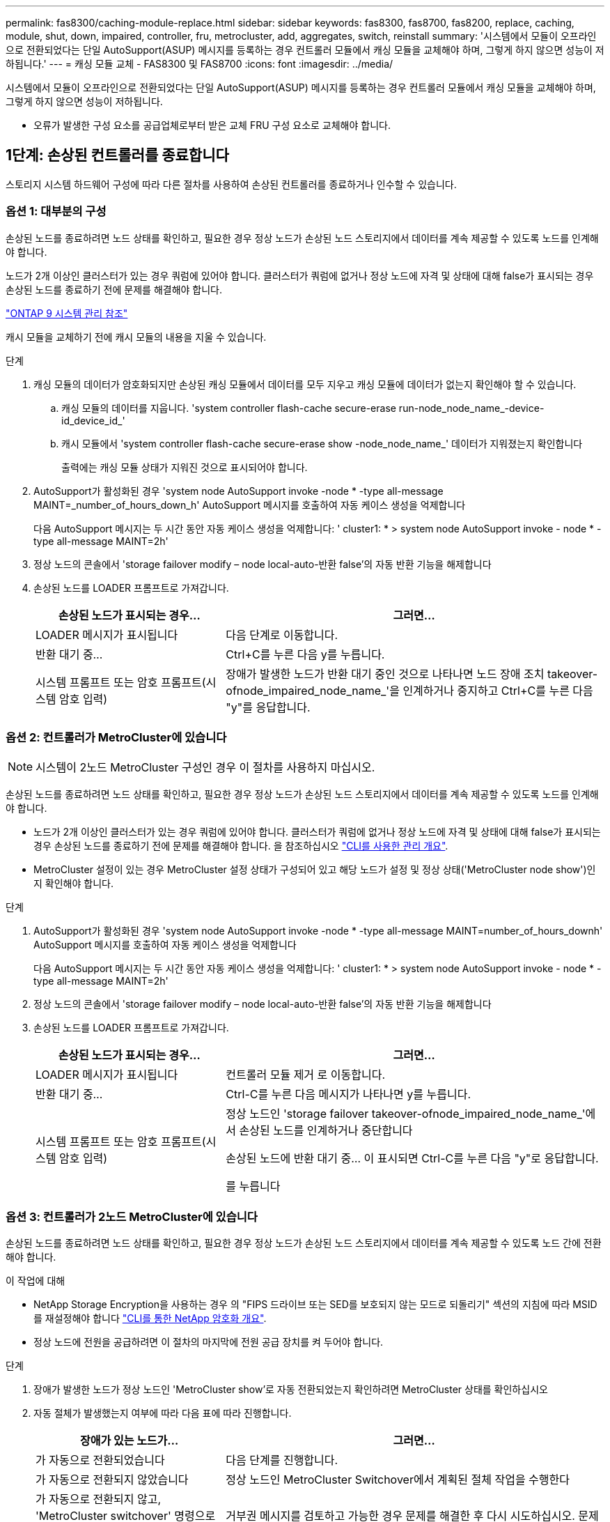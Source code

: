 ---
permalink: fas8300/caching-module-replace.html 
sidebar: sidebar 
keywords: fas8300, fas8700, fas8200, replace, caching, module, shut, down, impaired, controller, fru, metrocluster, add, aggregates, switch, reinstall 
summary: '시스템에서 모듈이 오프라인으로 전환되었다는 단일 AutoSupport(ASUP) 메시지를 등록하는 경우 컨트롤러 모듈에서 캐싱 모듈을 교체해야 하며, 그렇게 하지 않으면 성능이 저하됩니다.' 
---
= 캐싱 모듈 교체 - FAS8300 및 FAS8700
:icons: font
:imagesdir: ../media/


[role="lead"]
시스템에서 모듈이 오프라인으로 전환되었다는 단일 AutoSupport(ASUP) 메시지를 등록하는 경우 컨트롤러 모듈에서 캐싱 모듈을 교체해야 하며, 그렇게 하지 않으면 성능이 저하됩니다.

* 오류가 발생한 구성 요소를 공급업체로부터 받은 교체 FRU 구성 요소로 교체해야 합니다.




== 1단계: 손상된 컨트롤러를 종료합니다

[role="lead"]
스토리지 시스템 하드웨어 구성에 따라 다른 절차를 사용하여 손상된 컨트롤러를 종료하거나 인수할 수 있습니다.



=== 옵션 1: 대부분의 구성

[role="lead"]
손상된 노드를 종료하려면 노드 상태를 확인하고, 필요한 경우 정상 노드가 손상된 노드 스토리지에서 데이터를 계속 제공할 수 있도록 노드를 인계해야 합니다.

노드가 2개 이상인 클러스터가 있는 경우 쿼럼에 있어야 합니다. 클러스터가 쿼럼에 없거나 정상 노드에 자격 및 상태에 대해 false가 표시되는 경우 손상된 노드를 종료하기 전에 문제를 해결해야 합니다.

http://docs.netapp.com/ontap-9/topic/com.netapp.doc.dot-cm-sag/home.html["ONTAP 9 시스템 관리 참조"]

캐시 모듈을 교체하기 전에 캐시 모듈의 내용을 지울 수 있습니다.

.단계
. 캐싱 모듈의 데이터가 암호화되지만 손상된 캐싱 모듈에서 데이터를 모두 지우고 캐싱 모듈에 데이터가 없는지 확인해야 할 수 있습니다.
+
.. 캐싱 모듈의 데이터를 지웁니다. 'system controller flash-cache secure-erase run-node_node_name_-device-id_device_id_'
.. 캐시 모듈에서 'system controller flash-cache secure-erase show -node_node_name_' 데이터가 지워졌는지 확인합니다
+
출력에는 캐싱 모듈 상태가 지워진 것으로 표시되어야 합니다.



. AutoSupport가 활성화된 경우 'system node AutoSupport invoke -node * -type all-message MAINT=_number_of_hours_down_h' AutoSupport 메시지를 호출하여 자동 케이스 생성을 억제합니다
+
다음 AutoSupport 메시지는 두 시간 동안 자동 케이스 생성을 억제합니다: ' cluster1: * > system node AutoSupport invoke - node * -type all-message MAINT=2h'

. 정상 노드의 콘솔에서 'storage failover modify – node local-auto-반환 false'의 자동 반환 기능을 해제합니다
. 손상된 노드를 LOADER 프롬프트로 가져갑니다.
+
[cols="1,2"]
|===
| 손상된 노드가 표시되는 경우... | 그러면... 


 a| 
LOADER 메시지가 표시됩니다
 a| 
다음 단계로 이동합니다.



 a| 
반환 대기 중...
 a| 
Ctrl+C를 누른 다음 y를 누릅니다.



 a| 
시스템 프롬프트 또는 암호 프롬프트(시스템 암호 입력)
 a| 
장애가 발생한 노드가 반환 대기 중인 것으로 나타나면 노드 장애 조치 takeover-ofnode_impaired_node_name_'을 인계하거나 중지하고 Ctrl+C를 누른 다음 "y"를 응답합니다.

|===




=== 옵션 2: 컨트롤러가 MetroCluster에 있습니다


NOTE: 시스템이 2노드 MetroCluster 구성인 경우 이 절차를 사용하지 마십시오.

손상된 노드를 종료하려면 노드 상태를 확인하고, 필요한 경우 정상 노드가 손상된 노드 스토리지에서 데이터를 계속 제공할 수 있도록 노드를 인계해야 합니다.

* 노드가 2개 이상인 클러스터가 있는 경우 쿼럼에 있어야 합니다. 클러스터가 쿼럼에 없거나 정상 노드에 자격 및 상태에 대해 false가 표시되는 경우 손상된 노드를 종료하기 전에 문제를 해결해야 합니다. 을 참조하십시오 link:https://docs.netapp.com/us-en/ontap/system-admin/index.html["CLI를 사용한 관리 개요"^].
* MetroCluster 설정이 있는 경우 MetroCluster 설정 상태가 구성되어 있고 해당 노드가 설정 및 정상 상태('MetroCluster node show')인지 확인해야 합니다.


.단계
. AutoSupport가 활성화된 경우 'system node AutoSupport invoke -node * -type all-message MAINT=number_of_hours_downh' AutoSupport 메시지를 호출하여 자동 케이스 생성을 억제합니다
+
다음 AutoSupport 메시지는 두 시간 동안 자동 케이스 생성을 억제합니다: ' cluster1: * > system node AutoSupport invoke - node * -type all-message MAINT=2h'

. 정상 노드의 콘솔에서 'storage failover modify – node local-auto-반환 false'의 자동 반환 기능을 해제합니다
. 손상된 노드를 LOADER 프롬프트로 가져갑니다.
+
[cols="1,2"]
|===
| 손상된 노드가 표시되는 경우... | 그러면... 


 a| 
LOADER 메시지가 표시됩니다
 a| 
컨트롤러 모듈 제거 로 이동합니다.



 a| 
반환 대기 중...
 a| 
Ctrl-C를 누른 다음 메시지가 나타나면 y를 누릅니다.



 a| 
시스템 프롬프트 또는 암호 프롬프트(시스템 암호 입력)
 a| 
정상 노드인 'storage failover takeover-ofnode_impaired_node_name_'에서 손상된 노드를 인계하거나 중단합니다

손상된 노드에 반환 대기 중... 이 표시되면 Ctrl-C를 누른 다음 "y"로 응답합니다.

를 누릅니다

|===




=== 옵션 3: 컨트롤러가 2노드 MetroCluster에 있습니다

[role="lead"]
손상된 노드를 종료하려면 노드 상태를 확인하고, 필요한 경우 정상 노드가 손상된 노드 스토리지에서 데이터를 계속 제공할 수 있도록 노드 간에 전환해야 합니다.

.이 작업에 대해
* NetApp Storage Encryption을 사용하는 경우 의 "FIPS 드라이브 또는 SED를 보호되지 않는 모드로 되돌리기" 섹션의 지침에 따라 MSID를 재설정해야 합니다 link:https://docs.netapp.com/us-en/ontap/encryption-at-rest/return-seds-unprotected-mode-task.html["CLI를 통한 NetApp 암호화 개요"^].
* 정상 노드에 전원을 공급하려면 이 절차의 마지막에 전원 공급 장치를 켜 두어야 합니다.


.단계
. 장애가 발생한 노드가 정상 노드인 'MetroCluster show'로 자동 전환되었는지 확인하려면 MetroCluster 상태를 확인하십시오
. 자동 절체가 발생했는지 여부에 따라 다음 표에 따라 진행합니다.
+
[cols="1,2"]
|===
| 장애가 있는 노드가... | 그러면... 


 a| 
가 자동으로 전환되었습니다
 a| 
다음 단계를 진행합니다.



 a| 
가 자동으로 전환되지 않았습니다
 a| 
정상 노드인 MetroCluster Switchover에서 계획된 절체 작업을 수행한다



 a| 
가 자동으로 전환되지 않고, 'MetroCluster switchover' 명령으로 전환을 시도했으며, 스위치오버가 거부되었습니다
 a| 
거부권 메시지를 검토하고 가능한 경우 문제를 해결한 후 다시 시도하십시오. 문제를 해결할 수 없는 경우 기술 지원 부서에 문의하십시오.

|===
. 정상적인 클러스터에서 'MetroCluster 환원 단계 집계' 명령을 실행하여 데이터 애그리게이트를 재동기화합니다.
+
[listing]
----
controller_A_1::> metrocluster heal -phase aggregates
[Job 130] Job succeeded: Heal Aggregates is successful.
----
+
치유가 거부되면 '-override-vetoes' 매개 변수를 사용하여 'MetroCluster 환원' 명령을 재실행할 수 있습니다. 이 선택적 매개 변수를 사용하는 경우 시스템은 복구 작업을 방지하는 모든 소프트 베인을 재정의합니다.

. MetroCluster operation show 명령을 사용하여 작업이 완료되었는지 확인합니다.
+
[listing]
----
controller_A_1::> metrocluster operation show
    Operation: heal-aggregates
      State: successful
Start Time: 7/25/2016 18:45:55
   End Time: 7/25/2016 18:45:56
     Errors: -
----
. 'storage aggregate show' 명령을 사용하여 애그리게이트의 상태를 확인하십시오.
+
[listing]
----
controller_A_1::> storage aggregate show
Aggregate     Size Available Used% State   #Vols  Nodes            RAID Status
--------- -------- --------- ----- ------- ------ ---------------- ------------
...
aggr_b2    227.1GB   227.1GB    0% online       0 mcc1-a2          raid_dp, mirrored, normal...
----
. MetroCluster 환원 단계 루트 애그리게이트( heal-phase root-aggregate) 명령을 사용하여 루트 애그리게이트를 수정합니다.
+
[listing]
----
mcc1A::> metrocluster heal -phase root-aggregates
[Job 137] Job succeeded: Heal Root Aggregates is successful
----
+
치유가 거부되면 -override-vetoes 매개변수를 사용하여 'MetroCluster 환원' 명령을 재실행할 수 있습니다. 이 선택적 매개 변수를 사용하는 경우 시스템은 복구 작업을 방지하는 모든 소프트 베인을 재정의합니다.

. 대상 클러스터에서 'MetroCluster operation show' 명령을 사용하여 환원 작업이 완료되었는지 확인합니다.
+
[listing]
----

mcc1A::> metrocluster operation show
  Operation: heal-root-aggregates
      State: successful
 Start Time: 7/29/2016 20:54:41
   End Time: 7/29/2016 20:54:42
     Errors: -
----
. 손상된 컨트롤러 모듈에서 전원 공급 장치를 분리합니다.




== 2단계: 컨트롤러 모듈을 분리합니다

[role="lead"]
컨트롤러 모듈 내부의 구성요소에 액세스하려면 섀시에서 컨트롤러 모듈을 분리해야 합니다.

다음 애니메이션, 그림 또는 기록된 단계를 사용하여 섀시에서 컨트롤러 모듈을 제거할 수 있습니다.

https://netapp.hosted.panopto.com/Panopto/Pages/embed.aspx?id=75b6fa91-96b9-4323-b156-aae10007c9a5["컨트롤러 모듈 분리"]

image::../media/drw_A400_Remove_controller.png[drw A400 컨트롤러를 제거합니다]

.단계
. 아직 접지되지 않은 경우 올바르게 접지하십시오.
. 전원 케이블 고정 장치를 분리한 다음 전원 공급 장치에서 케이블을 분리합니다.
. 케이블을 케이블 관리 장치에 연결하는 후크 및 루프 스트랩을 푼 다음, 케이블이 연결된 위치를 추적하면서 컨트롤러 모듈에서 시스템 케이블과 SFP(필요한 경우)를 분리합니다.
+
케이블 관리 장치에 케이블을 남겨 두면 케이블 관리 장치를 다시 설치할 때 케이블이 정리됩니다.

. 컨트롤러 모듈에서 케이블 관리 장치를 분리하여 한쪽에 둡니다.
. 양쪽 잠금 래치를 아래로 누른 다음 두 래치를 동시에 아래로 돌립니다.
+
컨트롤러 모듈이 섀시에서 약간 꺼냅니다.

. 컨트롤러 모듈을 섀시 밖으로 밀어냅니다.
+
컨트롤러 모듈 하단을 섀시 밖으로 밀어낼 때 지지하는지 확인합니다.

. 컨트롤러 모듈을 안정적이고 평평한 표면에 놓습니다.




== 3단계: 캐싱 모듈을 교체합니다

[role="lead"]
컨트롤러의 레이블에 Flash Cache라고도 하는 캐싱 모듈을 교체하려면 컨트롤러 내부에 있는 슬롯을 찾은 다음 특정 단계를 따르십시오. Flash Cache의 위치는 컨트롤러 모듈의 FRU 맵을 참조하십시오.

스토리지 시스템은 상황에 따라 특정 기준을 충족해야 합니다.

* 설치하는 캐싱 모듈에 적합한 운영 체제가 있어야 합니다.
* 캐싱 용량을 지원해야 합니다.
* 캐싱 모듈의 내용은 암호화되지만 모듈을 교체하기 전에 모듈 내용을 지우는 것이 좋습니다. 자세한 내용은 를 참조하십시오 https://mysupport.netapp.com/info/web/ECMP1132988.html["휘발성에 대한 설명"] 을 방문하십시오.
+

NOTE: 시스템에 대한 _Statement of 휘발성_을 표시하려면 NetApp Support 사이트에 로그인해야 합니다.

* 스토리지 시스템의 다른 모든 구성 요소가 제대로 작동해야 합니다. 그렇지 않은 경우 기술 지원 부서에 문의해야 합니다.


다음 애니메이션, 그림 또는 기록된 단계를 사용하여 캐싱 모듈을 교체할 수 있습니다.

https://netapp.hosted.panopto.com/Panopto/Pages/embed.aspx?id=d5f75ac5-b4f3-4b49-984b-aad9012f0c8e["캐싱 모듈 교체"]

image::../media/drw_8300_Replace-flashcache.png[drw 8300 FlashCache를 교체합니다]

.단계
. 아직 접지되지 않은 경우 올바르게 접지하십시오.
. 에어 덕트를 엽니다.
+
.. 에어 덕트 측면에 있는 잠금 탭을 컨트롤러 모듈 중앙을 향해 누릅니다.
.. 공기 덕트를 컨트롤러 모듈 뒤쪽으로 민 다음 완전히 열린 위치까지 위쪽으로 돌립니다.


. 컨트롤러 모듈의 FRU 맵을 사용하여 오류가 발생한 캐싱 모듈을 찾아서 제거합니다.
+
구성에 따라 컨트롤러 모듈에 0, 1 또는 2개의 캐싱 모듈이 있을 수 있습니다. 실패한 캐시 모듈의 LED가 켜져 있습니다.

+
.. 파란색 분리 탭을 누릅니다.
+
캐싱 모듈 끝이 릴리스 탭에서 위로 올라갑니다.

.. 캐시 모듈을 위로 돌려 소켓에서 뺍니다.


. 교체용 캐싱 모듈을 설치합니다.
+
.. 교체용 캐싱 모듈의 가장자리를 소켓에 맞춘 다음 소켓에 부드럽게 삽입합니다.
.. 캐싱 모듈을 아래로 돌려 마더보드쪽으로 이동합니다.
.. 파란색 버튼을 사용하여 캐싱 모듈의 끝에 손가락을 놓고 캐싱 모듈 끝을 단단히 누른 다음 잠금 버튼을 들어 올려 캐싱 모듈을 제자리에 고정합니다.


. 에어 덕트를 닫습니다.
+
.. 에어 덕트를 컨트롤러 모듈로 아래로 돌립니다.
.. 공기 덕트를 라이저 쪽으로 밀어 제자리에 고정합니다.






== 4단계: 컨트롤러 모듈을 설치합니다

[role="lead"]
컨트롤러 모듈에서 구성 요소를 교체한 후 컨트롤러 모듈을 섀시에 재설치한 다음 유지보수 모드로 부팅해야 합니다.

다음 애니메이션, 그림 또는 기록된 단계를 사용하여 섀시에 컨트롤러 모듈을 설치할 수 있습니다.

https://netapp.hosted.panopto.com/Panopto/Pages/embed.aspx?id=9249fdb8-1522-437d-9280-aae10007c97b["컨트롤러 모듈 설치"]

image::../media/drw_A400_Install_controller_source.png[drw A400 컨트롤러 소스 설치]

.단계
. 아직 에어 덕트를 닫지 않은 경우 에어 덕트를 닫으십시오.
. 컨트롤러 모듈의 끝을 섀시의 입구에 맞춘 다음 컨트롤러 모듈을 반쯤 조심스럽게 시스템에 밀어 넣습니다.
+

NOTE: 지시가 있을 때까지 컨트롤러 모듈을 섀시에 완전히 삽입하지 마십시오.

. 다음 섹션의 작업을 수행하기 위해 시스템에 액세스할 수 있도록 관리 포트와 콘솔 포트에만 케이블을 연결합니다.
+

NOTE: 이 절차의 뒷부분에서 나머지 케이블을 컨트롤러 모듈에 연결합니다.

. 컨트롤러 모듈 설치를 완료합니다.
+
.. 전원 코드를 전원 공급 장치에 연결하고 전원 케이블 잠금 고리를 다시 설치한 다음 전원 공급 장치를 전원에 연결합니다.
.. 잠금 래치를 사용하여 잠금 래치가 상승하기 시작할 때까지 컨트롤러 모듈을 섀시에 단단히 밀어 넣습니다.
+

NOTE: 커넥터가 손상되지 않도록 컨트롤러 모듈을 섀시에 밀어 넣을 때 과도한 힘을 가하지 마십시오.

.. 잠금 래치를 위쪽으로 돌려 잠금 핀이 풀리도록 컨트롤러 모듈을 기울인 다음 컨트롤러를 완전히 밀어 넣은 다음 잠금 래치를 잠금 위치로 내려 섀시에 완전히 장착합니다.
+
컨트롤러 모듈이 섀시에 완전히 장착되면 바로 부팅이 시작됩니다. 부트 프로세스를 중단할 준비를 하십시오.

.. 아직 설치하지 않은 경우 케이블 관리 장치를 다시 설치하십시오.
.. 정상 부트 프로세스를 중단하고 'Ctrl-C'를 눌러 로더로 부팅합니다.
+

NOTE: 시스템이 부팅 메뉴에서 멈추는 경우 로더로 부팅하는 옵션을 선택합니다.

.. LOADER 프롬프트에서 BYE를 입력하여 PCIe 카드 및 기타 구성 요소를 다시 초기화합니다.
.. 부트 프로세스를 중단하고 'Ctrl-C'를 눌러 로더 프롬프트로 부팅합니다.
+
시스템이 부팅 메뉴에서 멈추는 경우 로더로 부팅하는 옵션을 선택합니다.







== 5단계: 진단 유틸리티를 실행합니다

[role="lead"]
시스템의 구성 요소를 교체한 후에는 해당 구성 요소에 대한 진단 테스트를 실행해야 합니다.

진단 프로그램을 시작하려면 시스템에 LOADER 메시지가 표시되어야 합니다.

진단 절차의 모든 명령은 구성 요소를 교체하는 노드에서 실행됩니다.

.단계
. 서비스되는 노드가 LOADER 프롬프트에서 있지 않으면 'system node halt-node_node_name_' 노드를 재부팅합니다
+
명령을 실행한 후 시스템이 로더 프롬프트에서 중지될 때까지 기다려야 합니다.

. LOADER 프롬프트에서 시스템 수준 진단이 제대로 작동하도록 특별히 설계된 특수 드라이버('BOOT_DIAGS')에 액세스합니다
. 표시된 메뉴에서 * Scan System * 을 선택하여 진단 테스트 실행을 활성화합니다.
. 표시된 메뉴에서 * Stress-Test system * 을 선택합니다.
. 표시된 메뉴에서 ** M.2 NVMe 드라이브 스트레스** 를 선택합니다.
. 이전 단계의 결과에 따라 계속 진행합니다.
+
** 테스트에 실패한 경우 오류를 수정한 다음 테스트를 다시 실행하십시오.
** 테스트에서 오류가 없다고 보고된 경우 메뉴에서 재부팅을 선택하여 시스템을 재부팅합니다.






== 6단계: 진단 프로그램을 실행한 후 컨트롤러 모듈을 작동 상태로 복원합니다

[role="lead"]
진단 유틸리티를 완료한 후에는 시스템을 재가동하고 컨트롤러 모듈을 반환한 다음 자동 반환이 다시 사용되도록 설정해야 합니다.

.단계
. 필요에 따라 시스템을 다시 연결합니다.
+
미디어 컨버터(QSFP 또는 SFP)를 분리한 경우 광섬유 케이블을 사용하는 경우 다시 설치해야 합니다.

. 'storage failover back-ofnode_impaired_node_name_'이라는 스토리지 용량을 제공하여 노드를 정상 작동 상태로 되돌립니다
. 자동 반환이 비활성화된 경우 'Storage failover modify -node local -auto-반환 true'를 다시 설정합니다




== 7단계: 2노드 MetroCluster 구성에서 애그리게이트를 다시 전환합니다

[role="lead"]
2노드 MetroCluster 구성에서 FRU 교체를 완료한 후에는 MetroCluster 스위치백 작업을 수행할 수 있습니다. 그러면 이전 사이트의 SVM(Sync-Source Storage Virtual Machine)이 활성 상태이고 로컬 디스크 풀에서 데이터를 제공하는 구성을 정상 운영 상태로 되돌릴 수 있습니다.

이 작업은 2노드 MetroCluster 구성에만 적용됩니다.

.단계
. 모든 노드가 "enabled" 상태(MetroCluster node show)에 있는지 확인합니다
+
[listing]
----
cluster_B::>  metrocluster node show

DR                           Configuration  DR
Group Cluster Node           State          Mirroring Mode
----- ------- -------------- -------------- --------- --------------------
1     cluster_A
              controller_A_1 configured     enabled   heal roots completed
      cluster_B
              controller_B_1 configured     enabled   waiting for switchback recovery
2 entries were displayed.
----
. 모든 SVM에서 재동기화가 완료되었는지 확인합니다. 'MetroCluster vserver show'
. 복구 작업에 의해 수행되는 자동 LIF 마이그레이션이 'MetroCluster check lif show'에 성공적으로 완료되었는지 확인합니다
. 정상적인 클러스터에 있는 모든 노드에서 'MetroCluster 스위치백' 명령을 사용하여 스위치백을 수행합니다.
. 스위치백 작업이 완료되었는지 확인합니다. 'MetroCluster show'
+
클러스터가 "대기 중 - 스위치백" 상태에 있으면 스위치백 작업이 여전히 실행 중입니다.

+
[listing]
----
cluster_B::> metrocluster show
Cluster              Configuration State    Mode
--------------------	------------------- 	---------
 Local: cluster_B configured       	switchover
Remote: cluster_A configured       	waiting-for-switchback
----
+
클러스터가 '정상' 상태에 있으면 스위치백 작업이 완료됩니다.

+
[listing]
----
cluster_B::> metrocluster show
Cluster              Configuration State    Mode
--------------------	------------------- 	---------
 Local: cluster_B configured      		normal
Remote: cluster_A configured      		normal
----
+
스위치백을 완료하는 데 시간이 오래 걸리는 경우 MetroCluster config-replication resync resync-status show 명령을 사용하여 진행 중인 기준선의 상태를 확인할 수 있습니다.

. SnapMirror 또는 SnapVault 구성을 다시 설정합니다.




== 8단계: 교체 프로세스를 완료합니다

[role="lead"]
부품을 교체한 후 키트와 함께 제공된 RMA 지침에 따라 오류가 발생한 부품을 NetApp에 반환할 수 있습니다. 기술 지원 부서(에 문의하십시오 https://mysupport.netapp.com/site/global/dashboard["NetApp 지원"], 888-463-8277 (북미), 00-800-44-638277 (유럽) 또는 +800-800-80-800 (아시아/태평양) 교체 절차에 대한 추가 지원이 필요한 경우.
